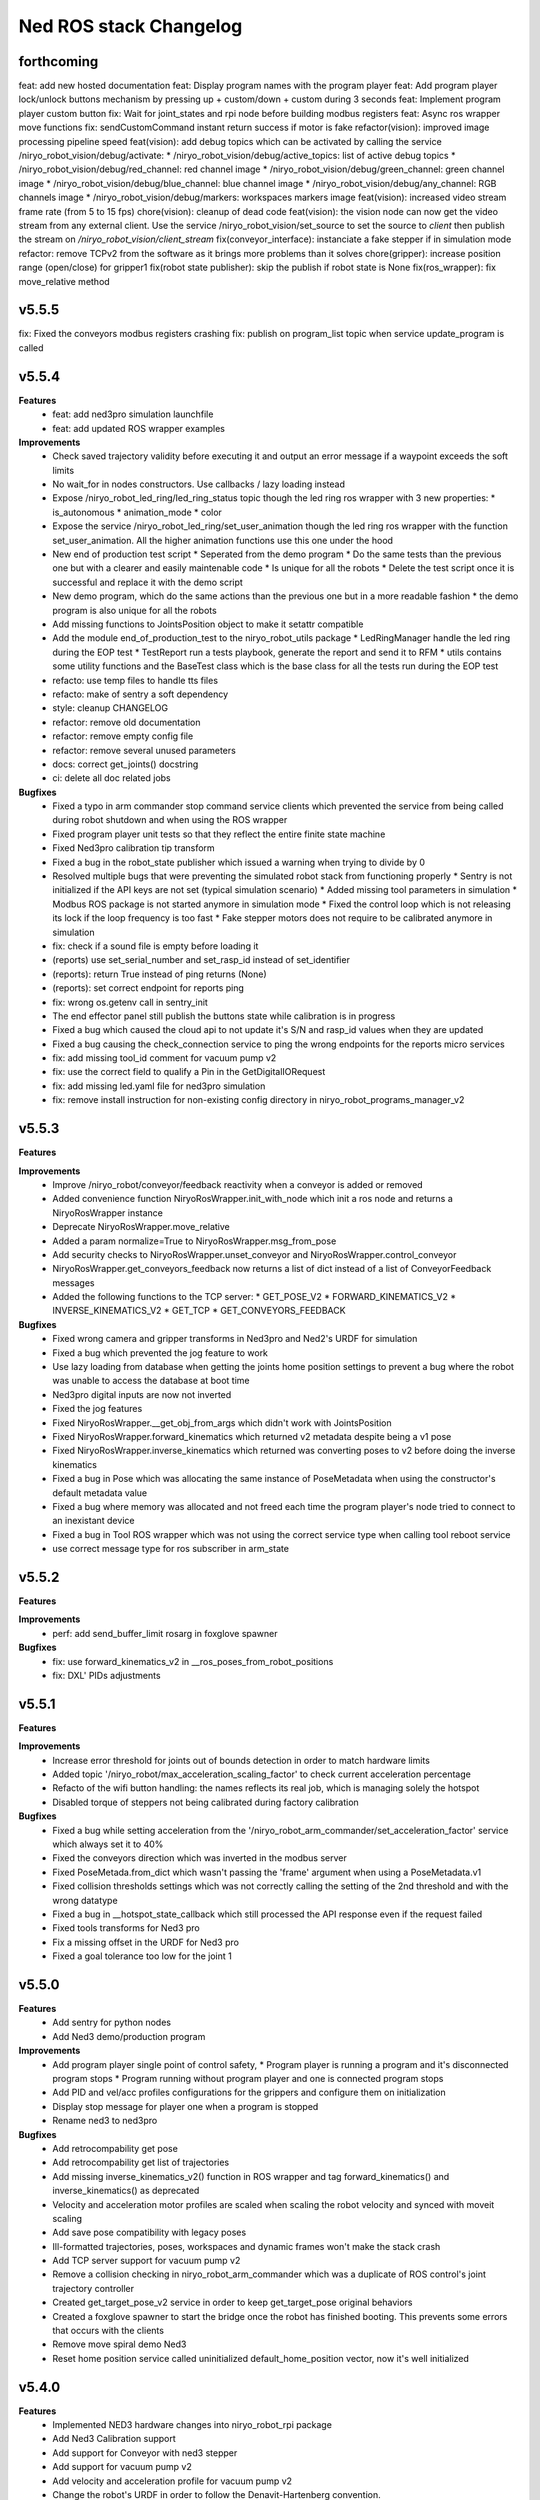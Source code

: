 ^^^^^^^^^^^^^^^^^^^^^^^
Ned ROS stack Changelog
^^^^^^^^^^^^^^^^^^^^^^^

forthcoming
-----------

feat: add new hosted documentation
feat: Display program names with the program player
feat: Add program player lock/unlock buttons mechanism by pressing up + custom/down + custom during 3 seconds
feat: Implement program player custom button
fix: Wait for joint_states and rpi node before building modbus registers
feat: Async ros wrapper move functions
fix: sendCustomCommand instant return success if motor is fake
refactor(vision): improved image processing pipeline speed
feat(vision): add debug topics which can be activated by calling the service /niryo_robot_vision/debug/activate:
* /niryo_robot_vision/debug/active_topics: list of active debug topics
* /niryo_robot_vision/debug/red_channel: red channel image
* /niryo_robot_vision/debug/green_channel: green channel image
* /niryo_robot_vision/debug/blue_channel: blue channel image
* /niryo_robot_vision/debug/any_channel: RGB channels image
* /niryo_robot_vision/debug/markers: workspaces markers image
feat(vision): increased video stream frame rate (from 5 to 15 fps)
chore(vision): cleanup of dead code
feat(vision): the vision node can now get the video stream from any external client. Use the service /niryo_robot_vision/set_source to set the source to `client` then publish the stream on `/niryo_robot_vision/client_stream`
fix(conveyor_interface): instanciate a fake stepper if in simulation mode 
refactor: remove TCPv2 from the software as it brings more problems than it solves
chore(gripper): increase position range (open/close) for gripper1
fix(robot state publisher): skip the publish if robot state is None
fix(ros_wrapper): fix move_relative method

v5.5.5
------

fix: Fixed the conveyors modbus registers crashing
fix: publish on program_list topic when service update_program is called

v5.5.4
------

**Features**
  * feat: add ned3pro simulation launchfile
  * feat: add updated ROS wrapper examples

**Improvements**
  * Check saved trajectory validity before executing it and output an error message if a waypoint exceeds the soft limits
  * No wait_for in nodes constructors. Use callbacks / lazy loading instead
  * Expose /niryo_robot_led_ring/led_ring_status topic though the led ring ros wrapper with 3 new properties:
    * is_autonomous
    * animation_mode
    * color
  * Expose the service /niryo_robot_led_ring/set_user_animation though the led ring ros wrapper with the function set_user_animation. All the higher animation functions use this one under the hood
  * New end of production test script
    * Seperated from the demo program
    * Do the same tests than the previous one but with a clearer and easily maintenable code
    * Is unique for all the robots
    * Delete the test script once it is successful and replace it with the demo script
  * New demo program, which do the same actions than the previous one but in a more readable fashion
    * the demo program is also unique for all the robots
  * Add missing functions to JointsPosition object to make it setattr compatible
  * Add the module end_of_production_test to the niryo_robot_utils package
    * LedRingManager handle the led ring during the EOP test
    * TestReport run a tests playbook, generate the report and send it to RFM
    * utils contains some utility functions and the BaseTest class which is the base class for all the tests run during the EOP test
  * refacto: use temp files to handle tts files
  * refacto: make of sentry a soft dependency
  * style: cleanup CHANGELOG
  * refactor: remove old documentation
  * refactor: remove empty config file
  * refactor: remove several unused parameters
  * docs: correct get_joints() docstring
  * ci: delete all doc related jobs

**Bugfixes**
  * Fixed a typo in arm commander stop command service clients which prevented the service from being called during robot shutdown and when using the ROS wrapper
  * Fixed program player unit tests so that they reflect the entire finite state machine
  * Fixed Ned3pro calibration tip transform
  * Fixed a bug in the robot_state publisher which issued a warning when trying to divide by 0
  * Resolved multiple bugs that were preventing the simulated robot stack from functioning properly
    * Sentry is not initialized if the API keys are not set (typical simulation scenario)
    * Added missing tool parameters in simulation
    * Modbus ROS package is not started anymore in simulation mode
    * Fixed the control loop which is not releasing its lock if the loop frequency is too fast
    * Fake stepper motors does not require to be calibrated anymore in simulation
  * fix: check if a sound file is empty before loading it
  * (reports) use set_serial_number and set_rasp_id instead of set_identifier
  * (reports): return True instead of ping returns (None)
  * (reports): set correct endpoint for reports ping
  * fix: wrong os.getenv call in sentry_init
  * The end effector panel still publish the buttons state while calibration is in progress
  * Fixed a bug which caused the cloud api to not update it's S/N and rasp_id values when they are updated
  * Fixed a bug causing the check_connection service to ping the wrong endpoints for the reports micro services
  * fix: add missing tool_id comment for vacuum pump v2
  * fix: use the correct field to qualify a Pin in the GetDigitalIORequest
  * fix: add missing led.yaml file for ned3pro simulation
  * fix: remove install instruction for non-existing config directory in niryo_robot_programs_manager_v2


v5.5.3
------

**Features**

**Improvements**
  * Improve /niryo_robot/conveyor/feedback reactivity when a conveyor is added or removed
  * Added convenience function NiryoRosWrapper.init_with_node which init a ros node and returns a NiryoRosWrapper instance
  * Deprecate NiryoRosWrapper.move_relative
  * Added a param normalize=True to NiryoRosWrapper.msg_from_pose
  * Add security checks to NiryoRosWrapper.unset_conveyor and NiryoRosWrapper.control_conveyor
  * NiryoRosWrapper.get_conveyors_feedback now returns a list of dict instead of a list of ConveyorFeedback messages
  * Added the following functions to the TCP server:
    * GET_POSE_V2
    * FORWARD_KINEMATICS_V2
    * INVERSE_KINEMATICS_V2
    * GET_TCP
    * GET_CONVEYORS_FEEDBACK

**Bugfixes**
  * Fixed wrong camera and gripper transforms in Ned3pro and Ned2's URDF for simulation
  * Fixed a bug which prevented the jog feature to work
  * Use lazy loading from database when getting the joints home position settings to prevent a bug where the robot was unable to access the database at boot time
  * Ned3pro digital inputs are now not inverted
  * Fixed the jog features
  * Fixed NiryoRosWrapper.__get_obj_from_args which didn't work with JointsPosition
  * Fixed NiryoRosWrapper.forward_kinematics which returned v2 metadata despite being a v1 pose
  * Fixed NiryoRosWrapper.inverse_kinematics which returned was converting poses to v2 before doing the inverse kinematics
  * Fixed a bug in Pose which was allocating the same instance of PoseMetadata when using the constructor's default metadata value
  * Fixed a bug where memory was allocated and not freed each time the program player's node tried to connect to an inexistant device
  * Fixed a bug in Tool ROS wrapper which was not using the correct service type when calling tool reboot service
  * use correct message type for ros subscriber in arm_state

v5.5.2
------

**Features**

**Improvements**
  * perf: add send_buffer_limit rosarg in foxglove spawner

**Bugfixes**
  * fix: use forward_kinematics_v2 in __ros_poses_from_robot_positions
  * fix: DXL' PIDs adjustments

v5.5.1
------

**Features**

**Improvements**
  * Increase error threshold for joints out of bounds detection in order to match hardware limits
  * Added topic '/niryo_robot/max_acceleration_scaling_factor' to check current acceleration percentage
  * Refacto of the wifi button handling: the names reflects its real job, which is managing solely the hotspot
  * Disabled torque of steppers not being calibrated during factory calibration

**Bugfixes**
  * Fixed a bug while setting acceleration from the '/niryo_robot_arm_commander/set_acceleration_factor' service which always set it to 40%
  * Fixed the conveyors direction which was inverted in the modbus server
  * Fixed PoseMetada.from_dict which wasn't passing the 'frame' argument when using a PoseMetadata.v1
  * Fixed collision thresholds settings which was not correctly calling the setting of the 2nd threshold and with the wrong datatype
  * Fixed a bug in __hotspot_state_callback which still processed the API response even if the request failed
  * Fixed tools transforms for Ned3 pro
  * Fix a missing offset in the URDF for Ned3 pro
  * Fixed a goal tolerance too low for the joint 1


v5.5.0
------

**Features**
  * Add sentry for python nodes
  * Add Ned3 demo/production program

**Improvements**
  * Add program player single point of control safety, 
    * Program player is running a program and it's disconnected program stops
    * Program running without program player and one is connected program stops
  * Add PID and vel/acc profiles configurations for the grippers and configure them on initialization
  * Display stop message for player one when a program is stopped
  * Rename ned3 to ned3pro

**Bugfixes**
  * Add retrocompability get pose
  * Add retrocompability get list of trajectories
  * Add missing inverse_kinematics_v2() function in ROS wrapper and tag forward_kinematics() and inverse_kinematics() as deprecated
  * Velocity and acceleration motor profiles are scaled when scaling the robot velocity and synced with moveit scaling
  * Add save pose compatibility with legacy poses
  * Ill-formatted trajectories, poses, workspaces and dynamic frames won't make the stack crash
  * Add TCP server support for vacuum pump v2
  * Remove a collision checking in niryo_robot_arm_commander which was a duplicate of ROS control's joint trajectory controller
  * Created get_target_pose_v2 service in order to keep get_target_pose original behaviors
  * Created a foxglove spawner to start the bridge once the robot has finished booting. This prevents some errors that occurs with the clients
  * Remove move spiral demo Ned3
  * Reset home position service called uninitialized default_home_position vector, now it's well initialized


v5.4.0
------

**Features**
  * Implemented NED3 hardware changes into niryo_robot_rpi package
  * Add Ned3 Calibration support
  * Add support for Conveyor with ned3 stepper
  * Add support for vacuum pump v2
  * Add velocity and acceleration profile for vacuum pump v2
  * Change the robot's URDF in order to follow the Denavit-Hartenberg convention.
  * New Pose and JointsPosition
  * The `/niryo_robot_arm_commander/robot_action` action server can handle old and new TCP versions using ``tcp_version`` in ``ArmMoveCommand.msg``
  * Edit niryo_robot_poses_handlers' grip files according to the new TCP orientation
  * Added ``pose_version`` and ``tcp_version`` to ``NiryoPose.msg``
  * New generic classes designed to be the universal classes to represent the data:

    * JointsPosition
    * JointsPositionMetadata
    * Pose
    * PoseMetadata

  * New niryo_robot_poses_handlers/transform_functions functions: ``convert_legacy_rpy_to_dh_convention()`` and ``convert_dh_convention_to_legacy_rpy()``
  * New ros_wrapper.NiryoRosWrapper functions which can't take either Pose or JointsPosition objects:

    * move replace move_joints, move_pose and move_linear_pose.
    * jog_shift, replace jog_joints_shift and jog_pose_shift.
    * pick, replace pick_from_pose.
    * place, replace place_from_pose.
    * execute_trajectory, replace execute_trajectory_from_poses and execute_trajectory_from_poses_and_joints.
    * compute_trajectory, replace compute_trajectory_from_poses and compute_trajectory_from_poses_and_joints.

  * New TCP server commands: GET_COLLISION_DETECTED, CLEAR_COLLISION_DETECTED, HANDSHAKE, MOVE, JOG, PICK, PLACE, EXECUTE_TRAJECTORY
  * New tools translation transforms according to the new TCP orientation
  * Add Hardware ID to the conveyors, only for v2 and v3
  * The new robot pose is published on /niryo_robot/robot_state_v2 in order to keep compatibility with older NiryoStudios
  * The new robot relative pose is published on /niryo_robot_poses_handlers/relative_pose_v2 in order to keep compatibility with older NiryoStudios
  * Add a service to get conveyor hardware ID to be able to differentiate them (conveyor v2 and v3), service name: `/niryo_robot/conveyor/get_hardware_id`
  * Add services to get forward and inverse kinematics using the new TCP convention (Z axis pointing forward)
  * Add a ROS wrapper function to get the forward kinematics using the new TCP convention (Z axis pointing forward)
  * Add a ROS topic `/niryo_robot_tools_commander/tcp_v2` which publishes the transform from hand_link to the TCP following the new TCP convention
  * Change robot's pose limits for Ned3 to match its reachability

**Improvements**
  * Use the I/O panel version instead of the robot hardware version to differentiate the implementations
  * Created a set of classes gpio_expander_adapters. Theses classes are adapters in order to handle GPIOs the same way MCP IOs are handled
  * Update of the DACx0501 driver
  * NiryoRosWrapper.vision_pick now can take an optional observation pose ``obs_pose``
  * Add speed limit pourcentage for the conveyor
  * When a tool stops moving, a position-holding command is sent instead of resending the command with the max position, drastically reducing temperature rise
  * Update dynamixels PID (Axis 4 to 6)

**Bugfixes**
 * Stopping a program now send SIGTERM and then SIGKILL after 3 seconds if the program didn't exit gracefully
 * Grasp and release actions now use a feedback to check if they finished their motion instead of stopping after a fixed time
 * Debounce emergency stop resume to avoid to resume on small 12v spikes
 * Renaming a dynamic frame also rename its name in the transform
 * NiryoRosWrapper.get_workspace_list no longer return an error
 * TCP server ``__send_answer_with_payload`` encode the payload only if it's not already encoded
 * Fix intermitent delay in the control loop caused by a ROS spinOnce call in the control loop


v5.3.3
------

**Features**

**Improvements**
  * Increase threshold for end effector collision detection

**Bugfixes**


v5.3.2
------

**Features**

**Improvements**

**Bugfixes**
  * Stopping a program now send SIGTERM instead of SIGKILL in order to let the program handle its exit

v5.3.1
------

**Features**

**Improvements**

**Bugfixes**
  * Fixed a bug which didn't handled when a goal was timed out in NiryoActionClient
  * Fixed a bug which could lead to the tool commander's action server to always be locked in active mode
  * Fixed a bug which prevented the tool commander action server to accept new goals once a goal with a future date was published

v5.3.0
------

**Features**

**Improvements**
  * Brand new modbus server
  * New ros_wrapper functions: get_current_tool_state, get_tcp, get_digital_io_mode, get_available_disk_size, get_ros_logs_size, control_video_stream
  * New system_api_client endpoint: get_system_version_current

**Bugfixes**
  * in ros_wrapper, __conveyor_id_to_conveyor_number no longer rely on the currently attached conveyors
  * fixed some incorrect ros_wrapper's docstring
  * fixed a bug which prevented to do vision picks with a TCP transformation enabled
  * fixed a bug which caused an executed program's process to not totally stop

v5.2.2
------

**Features**

**Improvements**
  * The service /niryo_robot/kinematics/forward now returns status and message in its response
  * The service /niryo_robot/kinematics/inverse now returns status and message in its response

**Bugfixes**
  * Fixed the service /niryo_robot/kinematics/forward which sometimes crashed because of transform extrapolation

v5.2.1
------

**Features**

**Improvements**

**Bugfixes**
  * the service set_program_autorun wasn't taking the mode into account when passing "DISABLE"

v5.2.0
------

**Features**
 * Added a foxglove bridge server
 * new messages: BasicObject and BasicObjectList
 * New topics:
   * /niryo_robot_arm_commander/trajectory_list (BasicObjectArray)
   * /niryo_robot_poses_handler/pose_list (BasicObjectArray)
   * /niryo_robot_poses_handler/dynamic_frame_list (BasicObjectArray)
 * New topic: /niryo_robot_poses_handlers/relative_pose
   * This topic publish the TCP pose relative to a dynamic frame
 * New service: /niryo_robot_poses_handlers/set_relative_transform_frame
   * Use this service to set the dynamic frame which should be used for the relative pose
 * New service: /niryo_robot_database/get_db_file_path
   * Use this service to retrieve the database file path

**Improvements**
 * Refacto of the programs manager
   * It now uses programs ids to handle the programs
   * A program is now defined as a python program which can have a blockly program attached
   * An action server is used to execute a program rather than a service
   * The autorun and the programs properties are stored in the database
   * Named programs_manager_v2 in order to keep the old programs manager for NS1
 * The service GetNameDescription takes an array of BasicObject (for future compatibility)
 * remove ros_wrapper_2

 * modified service type:
   * /niryo_robot/tools/reboot: std_srvs/Trigger -> niryo_robot_msgs/Trigger
   * /niryo_robot_vision/debug_markers: Added "status" and "message" to service response
   * /niryo_robot_vision/debug_colors: Added "status" and "message" to service response
   * /niryo_robot_vision/visualization: Added "message" to service response

**Bugfixes**
  * Removed double assignment of the const REBOOT_MOTOR in RobotStatus.msg

v5.1.3
------

**Features**

**Improvements**
 * Added a field "saved_at" in the service /niryo_robot_programs_manager/get_program response

**Bugfixes**


v5.1.2
------

**Features**

**Improvements**
 * The daily reports can now send metrics about the robot. Currently, the total lifetime of the robot is sent

**Bugfixes**


v5.1.1
------

**Features**

**Improvements**
 * Revamped WiFi button functionalities: Brief press (< 2s) toggles hotspot; Extended press (> 2s) enables/disables WiFi client; Long press (> 7s) restores network settings. To abort, press for over 10 seconds.
 * WiFi button press triggers LED ring indication for forthcoming action.
 * The database node use the system software HTTP API to get and set the settings in the database. This is to ensure there is only one access point to the database.
 * Reduced the grippers open / close torque to slow down the motor's heating

**Bugfixes**
 * Resolved an issue where the hotspot failed to initiate concurrently with the WiFi client.
 * Fixed a bug that consistently disregarded the "purge ros logs on startup" command.
 * Fixed a problem that sometimes stopped the camera from recognizing colored shapes.
 * Fixed an issue that permitted editing of dynamic frames belonging to workspaces.
 * Rectified dynamic frame editing by implementing quaternion normalization.
 * Fixed a bug that caused the vision picks to catch objects by their corners.


v5.1.0
------

**Features**

* The topic ``/niryo_robot_tools_commander/tcp`` now return the tcp position either if it is enabled or not
* Every part of a dynamic frame can now be edited using the service ``/niryo_robot_poses_handlers/manage_dynamic_frame``
* Manage a file in ``~/.ros/logs`` which store the date corresponding to the ros run ids

**Improvements**

**Bugfixes**

v5.0.1
------

**Features**
**Improvements**

**Bugfixes**
* Fixed a bug preventing the downloaded update to be applied successfully

v4.0.0 (2021-12-16)
-------------------

**Requirements**
sudo apt-get install sqlite3
End effector driver fw 1.0.7

**Bug corrections**


**Features**
* add VERSION file at root 
* add CHANGELOG.rst in every package (using catkin_generate_changelog tool)
* add this changelog
* fix calibration for Ned and One
* add documentation strucutre (sphinx doc)
* update PID values for DXL (ned2)
* update joints_interface and ttl_driver read and write frequencies

**Limitations**


* Contributors: AdminIT, Clément Cocquempot, Corentin Ducatez, Minh Thuc, Mottier Justin, Thuc PHAM, Valentin Pitre, f.dupuis

ned2_v0.6 (2021-12-02)
----------------------
**Requirements**

* steppers driver with fw 1.0.16
* gtts (pip install gTTS)

**Bug corrections**

* slower movements
* wrong conveyor feedback
* drivers optimised (using more precise velocity for steppers profiles)
* error connection better handled (resolve pb of read blocked for end effector mainly)
* new urdf for ned2
* missing firmware version sometimes corrected
* wrong conversion for axis 6 for Ned
* end effector input
* warn end effector at startup
* rework of bringup to simplify it

**Features**

* Compatibility Ned and One
* Calibration ok
* Retrieve firmware
* last PID in place
* last velocity profiles for steppers
* voltage and temperature for all hw
* documentation structure set up for the stack
* option simu_gripper and simu_conveyor added for simulation
* remove service GetFrequencies and SetFrequencies
* script prod
* script videoshoot
* urdf + collada + stl ned2
* circular trajectories
* spirals trajectories
* Save and Replay waypointed trajectories
* Google Text to speech

**Limitations**

* You need to update your steppers drivers to version 1.16
* control mode bug if the stack is launch with a tool connected
* no blinking of the led ring when there is a motor error or an error message in topic hardware_status (to avoid blinking for nothing)
* manual calibration not working

Tests done (will be updated)
Non tested (will be updated)

ned2_v0.5 (2021-11-25)
----------------------
**Bug corrections**

* less jerky mouvments
* stabilised reboot
* security on moveit
* pb out of bond corrected

**Features**

* Compatibility Ned and One
* last PID in place
* last velocity and acceleration profiles

**Limitations**

* connection loss from time to time, linked to bus pb (corrected in new cards, stand by for now)

**Tests done**

* compilation
* calibration Ned2

**Non tested (will be updated)**

*  all accessories, grippers and conveyors
*  blockly
*  Ned, one simu

ned2_v0.4 (2021-11-17)
----------------------
**Features**

* Calibration reworked, more stable, slower
* Initializations rework
* Queues protection
* Sync read fail corrected on End Effector
* Error messages enhanced
* Version, Temperature and voltage addition on Tools and Conveyors
* Calibration status kept if motors are not shutdown

**Limitations**

* Not tested with conveyor
* Control mode fail on gripper
* Reboot fail (unexpected movements during reboot)
* Joints limits to update
* Broken simulation
* Ned and one incompatible

ned2_v0.3 (2021-11-08)
----------------------
**Bug Corrections**

* correction in joints_limit.yaml
* remove end effector read status when robot moving (check if collision is still read...)
* smoother movement
* read firmware version only at init

ned2_v0.2 (2021-11-04)
----------------------

**Bug corrections**

* smoother movements
* conveyor fixes (to be tested)
* last additions from valentin
* cross compilation rpi4 pk

**Limitations**

* Carefull : ned and one compatibility broken


3.2.0 (2021-09-23)
------------------
* Merge branch 'develop' into 'master'
  v3.2.0
  See merge request `niryo/niryo-one-s/ned_ros_stack!113 <https://gitlab.com/niryo/niryo-one-s/ned_ros_stack/-/merge_requests/113>`_
* Release September: v3.2.0
* Merge branch 'release_language_versions' into 'develop'
  Release language versions
  See merge request `niryo/niryo-one-s/ned_ros_stack!62 <https://gitlab.com/niryo/niryo-one-s/ned_ros_stack/-/merge_requests/62>`_
* Release language versions
* Merge branch 'Bug_fix_gripper3' into 'develop'
  Bug fix gripper3
  See merge request `niryo/niryo-one-s/ned_ros_stack!26 <https://gitlab.com/niryo/niryo-one-s/ned_ros_stack/-/merge_requests/26>`_
* v3.1.1: Bug fix gripper3
* Change versions in package.xml to 3.1.0
* Contributors: Ducatez Corentin, corentin ducatez

ned2_v0.1 (2021-09-21)
----------------------
* Stable version usable for Ned 2 testing
* Be carefull, usable only with niryo studio tag ned2_v0.1

3.1.2 (2021-08-13)
------------------
* Merge develop branch, see MR \`!63 <https://gitlab.com/niryo/niryo-one-s/ned_ros_stack/-/merge_requests/63>`_: languages + versions for documentation + gitlab cicd
* Contributors: Corentin Ducatez

3.1.1 (2021-06-21)
------------------
* v3.1.1: Fix grip offset for gripper3 (vision pick)
* Merge branch 'develop' into 'master'
  Release v3.1.0
  See merge request `niryo/niryo-one-s/ned_ros_stack!9 <https://gitlab.com/niryo/niryo-one-s/ned_ros_stack/-/merge_requests/9>`_
* Release v3.1.0
* Contributors: Corentin Ducatez, Ducatez Corentin

3.1.0 (2021-05-06)
------------------
* Change versions in package.xml to 3.1.0
* Contributors: corentin ducatez

3.0.0 (2021-01-25)
------------------
